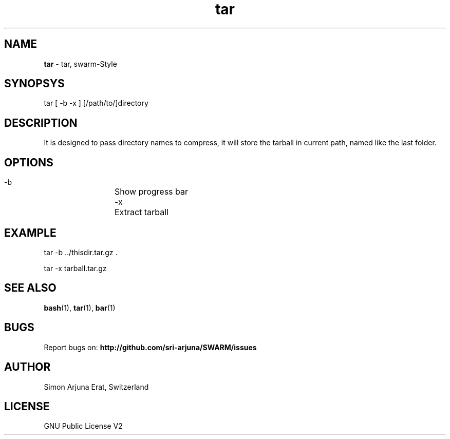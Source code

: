 .\" Manpage template for SWARM
.TH tar 1 "Copyleft 1995-2020" "SWARM 1.0" "SWARM Manual"

.SH NAME
\fBtar\fP - tar, swarm-Style

.SH SYNOPSYS
tar  [ -b -x ] [/path/to/]directory

.SH DESCRIPTION
It is designed to pass directory names to compress, it will store the tarball in current path, named like the last folder.

.SH OPTIONS
  -b		Show progress bar
  -x		Extract tarball

.SH EXAMPLE
tar -b ../thisdir.tar.gz .
.PP
tar -x tarball.tar.gz

.SH SEE ALSO
\fBbash\fP(1), \fBtar\fP(1), \fBbar\fP(1)

.SH BUGS
Report bugs on: \fBhttp://github.com/sri-arjuna/SWARM/issues\fP

.SH AUTHOR
Simon Arjuna Erat, Switzerland

.SH LICENSE
GNU Public License V2
